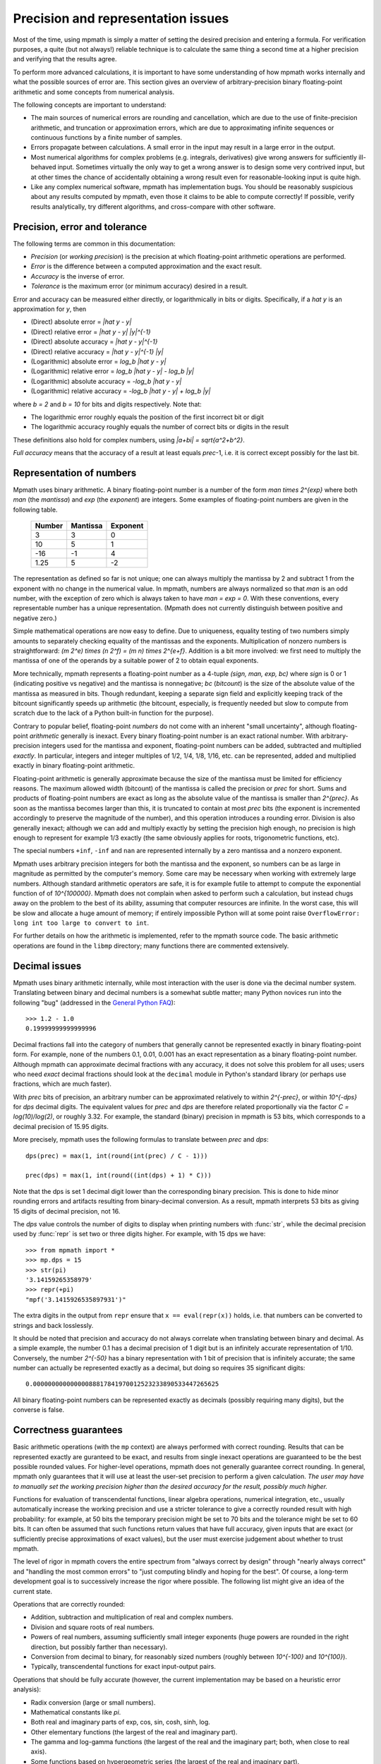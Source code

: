 Precision and representation issues
===================================

Most of the time, using mpmath is simply a matter of setting the desired precision and entering a formula. For verification purposes, a quite (but not always!) reliable technique is to calculate the same thing a second time at a higher precision and verifying that the results agree.

To perform more advanced calculations, it is important to have some understanding of how mpmath works internally and what the possible sources of error are. This section gives an overview of arbitrary-precision binary floating-point arithmetic and some concepts from numerical analysis.

The following concepts are important to understand:

* The main sources of numerical errors are rounding and cancellation, which are due to the use of finite-precision arithmetic, and truncation or approximation errors, which are due to approximating infinite sequences or continuous functions by a finite number of samples.
* Errors propagate between calculations. A small error in the input may result in a large error in the output.
* Most numerical algorithms for complex problems (e.g. integrals, derivatives) give wrong answers for sufficiently ill-behaved input. Sometimes virtually the only way to get a wrong answer is to design some very contrived input, but at other times the chance of accidentally obtaining a wrong result even for reasonable-looking input is quite high.
* Like any complex numerical software, mpmath has implementation bugs. You should be reasonably suspicious about any results computed by mpmath, even those it claims to be able to compute correctly! If possible, verify results analytically, try different algorithms, and cross-compare with other software.

Precision, error and tolerance
------------------------------

The following terms are common in this documentation:

- *Precision* (or *working precision*) is the precision at which floating-point arithmetic operations are performed.
- *Error* is the difference between a computed approximation and the exact result.
- *Accuracy* is the inverse of error.
- *Tolerance* is the maximum error (or minimum accuracy) desired in a result.

Error and accuracy can be measured either directly, or logarithmically in bits or digits. Specifically, if a `\hat y` is an approximation for `y`, then

- (Direct) absolute error = `|\hat y - y|`
- (Direct) relative error = `|\hat y - y| |y|^{-1}`
- (Direct) absolute accuracy = `|\hat y - y|^{-1}`
- (Direct) relative accuracy = `|\hat y - y|^{-1} |y|`
- (Logarithmic) absolute error = `\log_b |\hat y - y|`
- (Logarithmic) relative error = `\log_b |\hat y - y| - \log_b |y|`
- (Logarithmic) absolute accuracy = `-\log_b |\hat y - y|`
- (Logarithmic) relative accuracy = `-\log_b |\hat y - y| + \log_b |y|`

where `b = 2` and `b = 10` for bits and digits respectively. Note that:

- The logarithmic error roughly equals the position of the first incorrect bit or digit
- The logarithmic accuracy roughly equals the number of correct bits or digits in the result

These definitions also hold for complex numbers, using `|a+bi| = \sqrt{a^2+b^2}`.

*Full accuracy* means that the accuracy of a result at least equals *prec*-1, i.e. it is correct except possibly for the last bit.

Representation of numbers
-------------------------

Mpmath uses binary arithmetic. A binary floating-point number is a number of the form `man \times 2^{exp}` where both *man* (the *mantissa*) and *exp* (the *exponent*) are integers. Some examples of floating-point numbers are given in the following table.

  +--------+----------+----------+
  | Number | Mantissa | Exponent |
  +========+==========+==========+
  |    3   |    3     |     0    |
  +--------+----------+----------+
  |   10   |    5     |     1    |
  +--------+----------+----------+
  |  -16   |   -1     |     4    |
  +--------+----------+----------+
  |  1.25  |    5     |    -2    |
  +--------+----------+----------+

The representation as defined so far is not unique; one can always multiply the mantissa by 2 and subtract 1 from the exponent with no change in the numerical value. In mpmath, numbers are always normalized so that *man* is an odd number, with the exception of zero which is always taken to have *man = exp = 0*. With these conventions, every representable number has a unique representation. (Mpmath does not currently distinguish between positive and negative zero.)

Simple mathematical operations are now easy to define. Due to uniqueness, equality testing of two numbers simply amounts to separately checking equality of the mantissas and the exponents. Multiplication of nonzero numbers is straightforward: `(m 2^e) \times (n 2^f) = (m n) \times 2^{e+f}`. Addition is a bit more involved: we first need to multiply the mantissa of one of the operands by a suitable power of 2 to obtain equal exponents.

More technically, mpmath represents a floating-point number as a 4-tuple *(sign, man, exp, bc)* where *sign* is 0 or 1 (indicating positive vs negative) and the mantissa is nonnegative; *bc* (*bitcount*) is the size of the absolute value of the mantissa as measured in bits. Though redundant, keeping a separate sign field and explicitly keeping track of the bitcount significantly speeds up arithmetic (the bitcount, especially, is frequently needed but slow to compute from scratch due to the lack of a Python built-in function for the purpose).

Contrary to popular belief, floating-point *numbers* do not come with an inherent "small uncertainty", although floating-point *arithmetic* generally is inexact. Every binary floating-point number is an exact rational number. With arbitrary-precision integers used for the mantissa and exponent, floating-point numbers can be added, subtracted and multiplied *exactly*. In particular, integers and integer multiples of 1/2, 1/4, 1/8, 1/16, etc. can be represented, added and multiplied exactly in binary floating-point arithmetic.

Floating-point arithmetic is generally approximate because the size of the mantissa must be limited for efficiency reasons. The maximum allowed width (bitcount) of the mantissa is called the precision or *prec* for short. Sums and products of floating-point numbers are exact as long as the absolute value of the mantissa is smaller than `2^{prec}`. As soon as the mantissa becomes larger than this, it is truncated to contain at most *prec* bits (the exponent is incremented accordingly to preserve the magnitude of the number), and this operation introduces a rounding error. Division is also generally inexact; although we can add and multiply exactly by setting the precision high enough, no precision is high enough to represent for example 1/3 exactly (the same obviously applies for roots, trigonometric functions, etc).

The special numbers ``+inf``, ``-inf`` and ``nan`` are represented internally by a zero mantissa and a nonzero exponent.

Mpmath uses arbitrary precision integers for both the mantissa and the exponent, so numbers can be as large in magnitude as permitted by the computer's memory. Some care may be necessary when working with extremely large numbers. Although standard arithmetic operators are safe, it is for example futile to attempt to compute the exponential function of of `10^{100000}`. Mpmath does not complain when asked to perform such a calculation, but instead chugs away on the problem to the best of its ability, assuming that computer resources are infinite. In the worst case, this will be slow and allocate a huge amount of memory; if entirely impossible Python will at some point raise ``OverflowError: long int too large to convert to int``.

For further details on how the arithmetic is implemented, refer to the mpmath source code. The basic arithmetic operations are found in the ``libmp`` directory; many functions there are commented extensively.

Decimal issues
--------------

Mpmath uses binary arithmetic internally, while most interaction with the user is done via the decimal number system. Translating between binary and decimal numbers is a somewhat subtle matter; many Python novices run into the following "bug" (addressed in the `General Python FAQ <http://docs.python.org/faq/design.html#why-are-floating-point-calculations-so-inaccurate>`_)::

    >>> 1.2 - 1.0
    0.19999999999999996

Decimal fractions fall into the category of numbers that generally cannot be represented exactly in binary floating-point form. For example, none of the numbers 0.1, 0.01, 0.001 has an exact representation as a binary floating-point number. Although mpmath can approximate decimal fractions with any accuracy, it does not solve this problem for all uses; users who need *exact* decimal fractions should look at the ``decimal`` module in Python's standard library (or perhaps use fractions, which are much faster).

With *prec* bits of precision, an arbitrary number can be approximated relatively to within `2^{-prec}`, or within `10^{-dps}` for *dps* decimal digits. The equivalent values for *prec* and *dps* are therefore related proportionally via the factor `C = \log(10)/\log(2)`, or roughly 3.32. For example, the standard (binary) precision in mpmath is 53 bits, which corresponds to a decimal precision of 15.95 digits.

More precisely, mpmath uses the following formulas to translate between *prec* and *dps*::

  dps(prec) = max(1, int(round(int(prec) / C - 1)))

  prec(dps) = max(1, int(round((int(dps) + 1) * C)))

Note that the dps is set 1 decimal digit lower than the corresponding binary precision. This is done to hide minor rounding errors and artifacts resulting from binary-decimal conversion. As a result, mpmath interprets 53 bits as giving 15 digits of decimal precision, not 16.

The *dps* value controls the number of digits to display when printing numbers with :func:`str`, while the decimal precision used by :func:`repr` is set two or three digits higher. For example, with 15 dps we have::

    >>> from mpmath import *
    >>> mp.dps = 15
    >>> str(pi)
    '3.14159265358979'
    >>> repr(+pi)
    "mpf('3.1415926535897931')"

The extra digits in the output from ``repr`` ensure that ``x == eval(repr(x))`` holds, i.e. that numbers can be converted to strings and back losslessly.

It should be noted that precision and accuracy do not always correlate when translating between binary and decimal. As a simple example, the number 0.1 has a decimal precision of 1 digit but is an infinitely accurate representation of 1/10. Conversely, the number `2^{-50}` has a binary representation with 1 bit of precision that is infinitely accurate; the same number can actually be represented exactly as a decimal, but doing so requires 35 significant digits::

    0.00000000000000088817841970012523233890533447265625

All binary floating-point numbers can be represented exactly as decimals (possibly requiring many digits), but the converse is false.

Correctness guarantees
----------------------

Basic arithmetic operations (with the ``mp`` context) are always performed with correct rounding. Results that can be represented exactly are guranteed to be exact, and results from single inexact operations are guaranteed to be the best possible rounded values. For higher-level operations, mpmath does not generally guarantee correct rounding. In general, mpmath only guarantees that it will use at least the user-set precision to perform a given calculation. *The user may have to manually set the working precision higher than the desired accuracy for the result, possibly much higher.*

Functions for evaluation of transcendental functions, linear algebra operations, numerical integration, etc., usually automatically increase the working precision and use a stricter tolerance to give a correctly rounded result with high probability: for example, at 50 bits the temporary precision might be set to 70 bits and the tolerance might be set to 60 bits. It can often be assumed that such functions return values that have full accuracy, given inputs that are exact (or sufficiently precise approximations of exact values), but the user must exercise judgement about whether to trust mpmath.

The level of rigor in mpmath covers the entire spectrum from "always correct by design" through "nearly always correct" and "handling the most common errors" to "just computing blindly and hoping for the best". Of course, a long-term development goal is to successively increase the rigor where possible. The following list might give an idea of the current state.

Operations that are correctly rounded:

* Addition, subtraction and multiplication of real and complex numbers.
* Division and square roots of real numbers.
* Powers of real numbers, assuming sufficiently small integer exponents (huge powers are rounded in the right direction, but possibly farther than necessary).
* Conversion from decimal to binary, for reasonably sized numbers (roughly between `10^{-100}` and `10^{100}`).
* Typically, transcendental functions for exact input-output pairs.

Operations that should be fully accurate (however, the current implementation may be based on a heuristic error analysis):

* Radix conversion (large or small numbers).
* Mathematical constants like `\pi`.
* Both real and imaginary parts of exp, cos, sin, cosh, sinh, log.
* Other elementary functions (the largest of the real and imaginary part).
* The gamma and log-gamma functions (the largest of the real and the imaginary part; both, when close to real axis).
* Some functions based on hypergeometric series (the largest of the real and imaginary part).

Correctness of root-finding, numerical integration, etc. largely depends on the well-behavedness of the input functions. Specific limitations are sometimes noted in the respective sections of the documentation.

Double precision emulation
--------------------------

On most systems, Python's ``float`` type represents an IEEE 754 *double precision* number, with a precision of 53 bits and rounding-to-nearest. With default precision (``mp.prec = 53``), the mpmath ``mpf`` type roughly emulates the behavior of the ``float`` type. Sources of incompatibility include the following:

* In hardware floating-point arithmetic, the size of the exponent is restricted to a fixed range: regular Python floats have a range between roughly `10^{-300}` and `10^{300}`. Mpmath does not emulate overflow or underflow when exponents fall outside this range.
* On some systems, Python uses 80-bit (extended double) registers for floating-point operations. Due to double rounding, this makes the ``float`` type less accurate. This problem is only known to occur with Python versions compiled with GCC on 32-bit systems.
* Machine floats very close to the exponent limit round subnormally, meaning that they lose accuracy (Python may raise an exception instead of rounding a ``float`` subnormally).
* Mpmath is able to produce more accurate results for transcendental functions.

Further reading
---------------

There are many excellent textbooks on numerical analysis and floating-point arithmetic. Some good web resources are:

* `David Goldberg, What Every Computer Scientist Should Know About Floating-Point Arithmetic <http://www.cl.cam.ac.uk/teaching/1011/FPComp/floatingmath.pdf>`_
* `The Wikipedia article about numerical analysis  <http://en.wikipedia.org/wiki/Numerical_analysis>`_
* [MPFR]_
